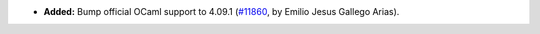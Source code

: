 - **Added:**
  Bump official OCaml support to 4.09.1
  (`#11860 <https://github.com/coq/coq/pull/11860>`_,
  by Emilio Jesus Gallego Arias).
